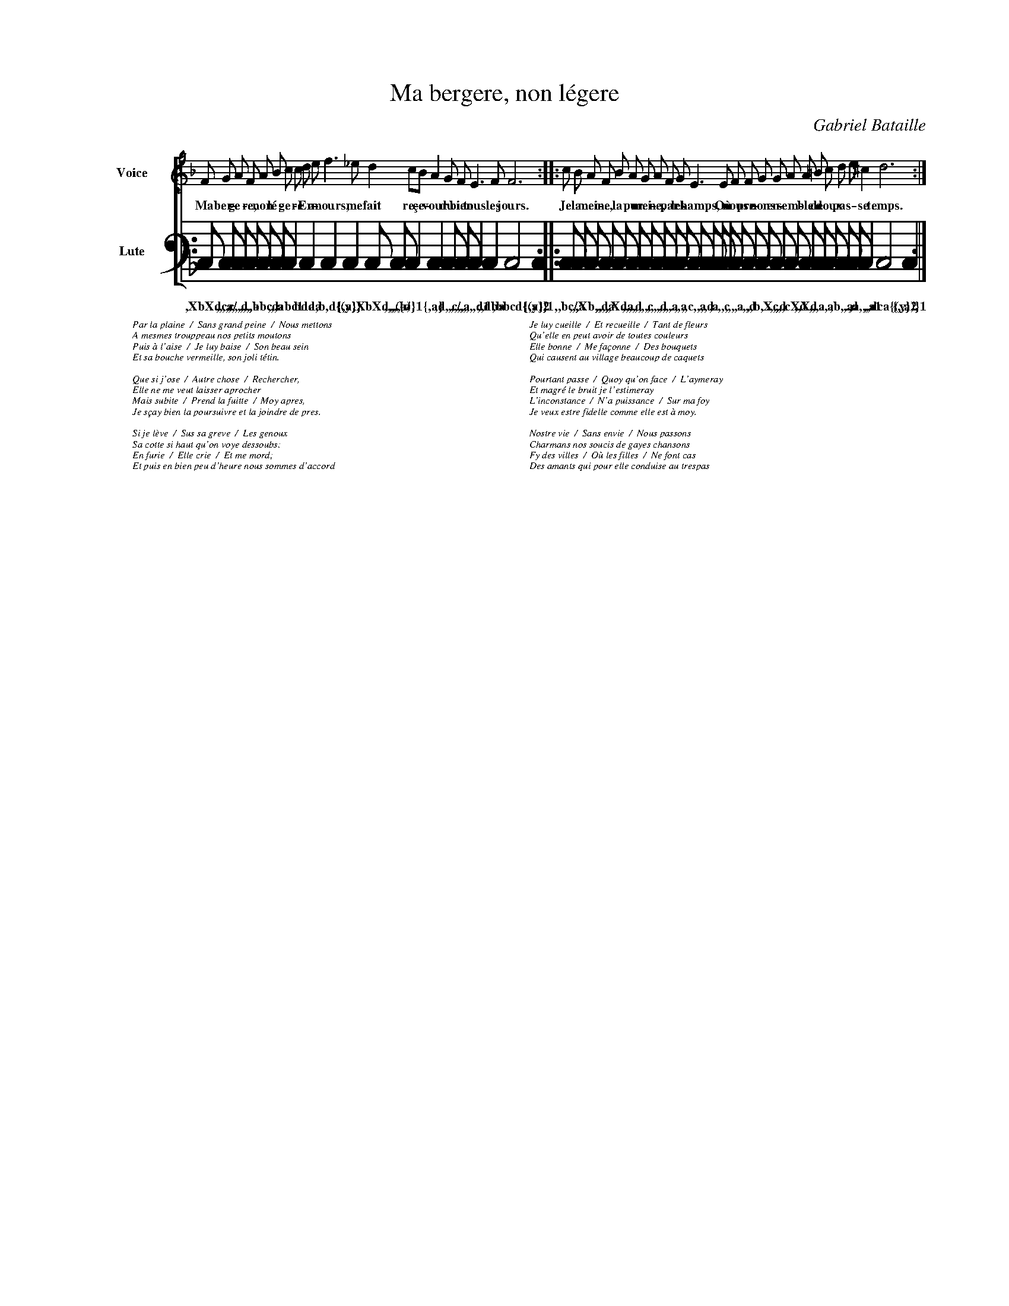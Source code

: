 % adapted from abctab2ps

% -- bataille

% insert the fonts from abctab2ps
% %format frFrancisque.ps

% U:i=!invisible!

X:1
%%indent         1.5cm
%%wordsfont      Times-Italic 10
T:Ma bergere, non l\'egere
C:Gabriel Bataille
L:1/4
M:none
% %leftmargin 1cm
% %rightmargin 1cm
%%staves [F | L]
K:Dm
%%scale 0.6
%
V:F clef=treble name=Voice %bracket=2
V:L clef=frenchtab name=Lute stafflines=6 staffscale=2
%
[V:F]F/ G/ A/ F/ A/ B/ c/ c/ d/ e/ f>_e d c/B/ A G/ F/ E>F F3::
w:Ma ber-ge-re, non l\'e-ge-re En a-mours, me fait re-\cce-vour du bien tous les jours.
V:L
% %tablature 10 30 tab6h tab6n tab6b
	ic/      ic/   ic/   ic/   ic/   ic/  ic \
w:	,XbXdca/ ,,,,c ,,,,d ,,,,a ,bbcd ,,,a ,abc1 \
	ic   ic        ic    ic/        ic/     ic   ic \
w:	bdda a,b,d{(y} {,a)} ,XbXd,,(b/ ,,,,,a) {a}1 {,a} \
	ic/    ic/   ic      ic    ic2        ic i::
w:	,d,,c/ ,,,,a ,,,,,d1 ;,dba ,bbcd{(y}2 {,a)}1
%
[V:F]c/ B/ A/ F/ B/ A/ G/ A/ F/ G/ E> E F/ F/ G/ G/ A/ A/ =B/ c/ d/ e/ ^c d3:|
w:Je la mei-ne, la pur mei-ne, par les champs, O\`u nous pre-nons en-sem-ble de doux pas - se temps.
V:L
	ic/   ic/  ic/    ic/   ic/   ic/   ic/   ic/   ic/   ic/ \
w:	,,bc/ ,,,a ,Xb,,d ,,,,a ,,Xda ,,,,d ,,,,c ,,,,d ,,,,a .,,a \ 
	ic/    ic/  ic/ ic/ ic/   ic/  ic/    ic/   ic/ \
w:	,,c,,a .,,d ,a .,,c ,,,,a .,,d ,,b,Xc .,,,d ,,,cXd \
	ic/  ic/  ic/ ic/   ic/ ic \
w:	,,Xd ,,,a .,a ,b,,a .,d ,a,,,a1 \
	ic2        ic i:|
w:	,,dca{(y}2 {,,a)}1
%
W:Par la plaine  /  Sans grand peine  /  Nous mettons
W:A mesmes trouppeau nos petits moutons
W:Puis \`a l'aise  /  Je luy baise  /  Son beau sein
W:Et sa bouche vermeille, son joli t\'etin.
W:
W:Que si j'ose  /  Autre chose  /  Rechercher,
W:Elle ne me veut laisser aprocher
W:Mais subite  /  Prend la fuitte  /  Moy apres,
W:Je s\ccay bien la poursuivre et la joindre de pres.
W:
W:Si je l\`eve  /  Sus sa greve  /  Les genoux
W:Sa cotte si haut qu'on voye dessoubs:
W:En furie  /  Elle crie  /  Et me mord;
W:Et puis en bien peu d'heure nous sommes d'accord
W:
W:Je luy cueille  /  Et recueille  /  Tant de fleurs
W:Qu'elle en peut avoir de toutes couleurs
W:Elle bonne  /  Me fa\cconne  /  Des bouquets
W:Qui causent au village beaucoup de caquets
W:
W:Pourtant passe  /  Quoy qu'on face  /  L'aymeray
W:Et magr\'e le bruit je l'estimeray
W:L'inconstance  /  N'a puissance  /  Sur ma foy
W:Je veux estre fidelle comme elle est \`a moy.
W:
W:Nostre vie  /  Sans envie  /  Nous passons
W:Charmans nos soucis de gayes chansons
W:Fy des villes  /  O\`u les filles  /  Ne font cas
W:Des amants qui pour elle conduise au trespas